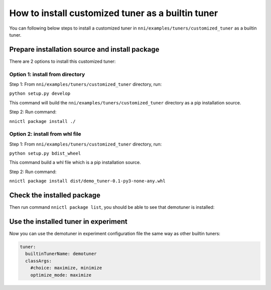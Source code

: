 How to install customized tuner as a builtin tuner
==================================================

You can following below steps to install a customized tuner in ``nni/examples/tuners/customized_tuner`` as a builtin tuner.

Prepare installation source and install package
-----------------------------------------------

There are 2 options to install this customized tuner:

Option 1: install from directory
^^^^^^^^^^^^^^^^^^^^^^^^^^^^^^^^

Step 1: From ``nni/examples/tuners/customized_tuner`` directory, run:

``python setup.py develop``

This command will build the ``nni/examples/tuners/customized_tuner`` directory as a pip installation source.

Step 2: Run command:

``nnictl package install ./``

Option 2: install from whl file
^^^^^^^^^^^^^^^^^^^^^^^^^^^^^^^

Step 1: From ``nni/examples/tuners/customized_tuner`` directory, run:

``python setup.py bdist_wheel``

This command build a whl file which is a pip installation source.

Step 2: Run command:

``nnictl package install dist/demo_tuner-0.1-py3-none-any.whl``

Check the installed package
---------------------------

Then run command ``nnictl package list``\ , you should be able to see that demotuner is installed:

.. code-block:::: bash

   +-----------------+------------+-----------+--------=-------------+------------------------------------------+
   |      Name       |    Type    | Installed |      Class Name      |               Module Name                |
   +-----------------+------------+-----------+----------------------+------------------------------------------+
   | demotuner       | tuners     | Yes       | DemoTuner            | demo_tuner                               |
   +-----------------+------------+-----------+----------------------+------------------------------------------+

Use the installed tuner in experiment
-------------------------------------

Now you can use the demotuner in experiment configuration file the same way as other builtin tuners:

.. code-block:: yaml

   tuner:
     builtinTunerName: demotuner
     classArgs:
       #choice: maximize, minimize
       optimize_mode: maximize
